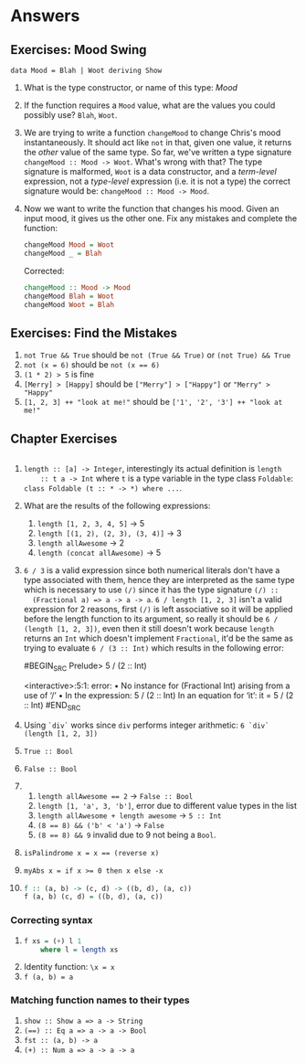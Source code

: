 * Answers
** Exercises: Mood Swing

   ~data Mood = Blah | Woot deriving Show~

   1. What is the type constructor, or name of this type: /Mood/
   2. If the function requires a ~Mood~ value, what are the values you could
      possibly use? ~Blah~, ~Woot~.
   3. We are trying to write a function ~changeMood~ to change Chris's mood
      instantaneously. It should act like ~not~ in that, given one value, it
      returns the /other/ value of the same type. So far, we've written a type
      signature ~changeMood :: Mood -> Woot~. What's wrong with that? The type
      signature is malformed, ~Woot~ is a data constructor, and a /term-level/
      expression, not a /type-level/ expression (i.e. it is not a type) the
      correct signature would be: ~changeMood :: Mood -> Mood~.
   4. Now we want to write the function that changes his mood. Given an input
      mood, it gives us the other one. Fix any mistakes and complete the
      function:

      #+BEGIN_SRC haskell
      changeMood Mood = Woot
      changeMood _ = Blah
      #+END_SRC

      Corrected:

      #+BEGIN_SRC haskell
      changeMood :: Mood -> Mood
      changeMood Blah = Woot
      changeMood Woot = Blah
      #+END_SRC

** Exercises: Find the Mistakes

   1. ~not True && True~ should be ~not (True && True)~ or ~(not True) && True~
   2. ~not (x = 6)~ should be ~not (x == 6)~
   3. ~(1 * 2) > 5~ is fine
   4. ~[Merry] > [Happy]~ should be ~["Merry"] > ["Happy"]~ or ~"Merry" > "Happy"~
   5. ~[1, 2, 3] ++ "look at me!"~ should be ~['1', '2', '3'] ++ "look at me!"~

** Chapter Exercises

   #+INCLUDE: "./exercises.hs" src haskell

   1. ~length :: [a] -> Integer~, interestingly its actual definition is ~length
        :: t a -> Int~ where ~t~ is a type variable in the type class
        ~Foldable~: ~class Foldable (t :: * -> *) where ...~.
   2. What are the results of the following expressions:
      1. ~length [1, 2, 3, 4, 5]~ -> 5
      2. ~length [(1, 2), (2, 3), (3, 4)]~ -> 3
      3. ~length allAwesome~ -> 2
      4. ~length (concat allAwesome)~ -> 5
   3. ~6 / 3~ is a valid expression since both numerical literals don't have a
      type associated with them, hence they are interpreted as the same type
      which is necessary to use ~(/)~ since it has the type signature ~(/) ::
      (Fractional a) => a -> a -> a~. ~6 / length [1, 2, 3]~ isn't a valid
      expression for 2 reasons, first ~(/)~ is left associative so it will be
      applied before the length function to its argument, so really it should be
      ~6 / (length [1, 2, 3])~, even then it still doesn't work because ~length~
      returns an ~Int~ which doesn't implement ~Fractional~, it'd be the same as
      trying to evaluate ~6 / (3 :: Int)~ which results in the following error:

      #BEGIN_SRC
      Prelude> 5 / (2 :: Int)

      <interactive>:5:1: error:
          • No instance for (Fractional Int) arising from a use of ‘/’
          • In the expression: 5 / (2 :: Int)
            In an equation for ‘it’: it = 5 / (2 :: Int)
      #END_SRC
   4. Using ~`div`~ works since ~div~ performs integer arithmetic:
      ~6 `div` (length [1, 2, 3])~
   5. ~True :: Bool~
   6. ~False :: Bool~
   7.
      1. ~length allAwesome == 2~ -> ~False :: Bool~
      2. ~length [1, 'a', 3, 'b']~, error due to different value types in the list
      3. ~length allAwesome + length awesome~ -> ~5 :: Int~
      4. ~(8 == 8) && ('b' < 'a')~ -> ~False~
      5. ~(8 == 8) && 9~ invalid due to 9 not being a ~Bool~.
   8. ~isPalindrome x = x == (reverse x)~
   9. ~myAbs x = if x >= 0 then x else -x~
   10.
        #+BEGIN_SRC haskell
        f :: (a, b) -> (c, d) -> ((b, d), (a, c))
        f (a, b) (c, d) = ((b, d), (a, c))
        #+END_SRC

*** Correcting syntax
    1.
        #+BEGIN_SRC haskell
        f xs = (+) l 1
            where l = length xs
        #+END_SRC
    2. Identity function: ~\x = x~
    3. ~f (a, b) = a~
*** Matching function names to their types
    1. ~show :: Show a => a -> String~
    2. ~(==) :: Eq a => a -> a -> Bool~
    3. ~fst :: (a, b) -> a~
    4. ~(+) :: Num a => a -> a -> a~
